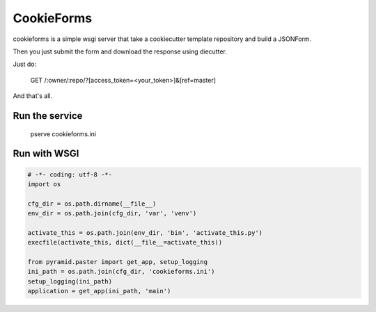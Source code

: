 CookieForms
===========

cookieforms is a simple wsgi server that take a cookiecutter template
repository and build a JSONForm.

Then you just submit the form and download the response using diecutter.

Just do:

    GET /:owner/:repo/?[access_token=<your_token>]&[ref=master]

And that's all.


Run the service
+++++++++++++++

    pserve cookieforms.ini


Run with WSGI
+++++++++++++

.. code:: python

    # -*- coding: utf-8 -*-
    import os

    cfg_dir = os.path.dirname(__file__)
    env_dir = os.path.join(cfg_dir, 'var', 'venv')

    activate_this = os.path.join(env_dir, 'bin', 'activate_this.py')
    execfile(activate_this, dict(__file__=activate_this))

    from pyramid.paster import get_app, setup_logging
    ini_path = os.path.join(cfg_dir, 'cookieforms.ini')
    setup_logging(ini_path)
    application = get_app(ini_path, 'main')
